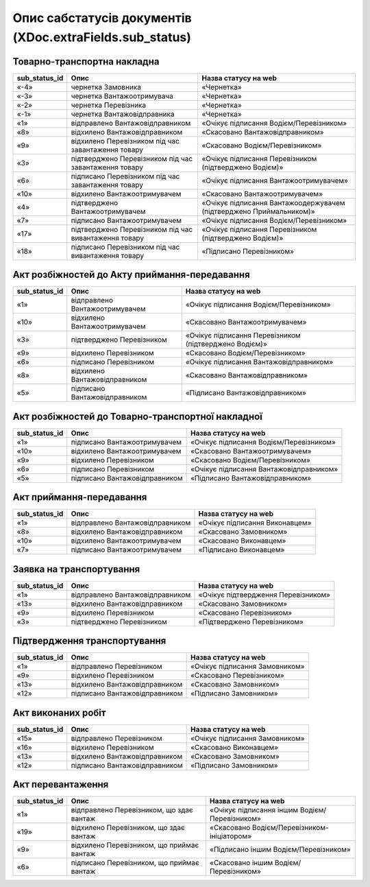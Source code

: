 #########################################################################
**Опис сабстатусів документів (XDoc.extraFields.sub_status)**
#########################################################################

**Товарно-транспортна накладна**
================================================

+-------------------+-------------------------------------------------------+---------------------------------------------------------------------+
| **sub_status_id** |                       **Опис**                        |                      **Назва статусу на web**                       |
+===================+=======================================================+=====================================================================+
| «-4»              | чернетка Замовника                                    | «Чернетка»                                                          |
+-------------------+-------------------------------------------------------+---------------------------------------------------------------------+
| «-3»              | чернетка Вантажоотримувача                            | «Чернетка»                                                          |
+-------------------+-------------------------------------------------------+---------------------------------------------------------------------+
| «-2»              | чернетка Перевізника                                  | «Чернетка»                                                          |
+-------------------+-------------------------------------------------------+---------------------------------------------------------------------+
| «-1»              | чернетка Вантажовідправника                           | «Чернетка»                                                          |
+-------------------+-------------------------------------------------------+---------------------------------------------------------------------+
| «1»               | відправлено Вантажовідправником                       | «Очікує підписання Водієм/Перевізником»                             |
+-------------------+-------------------------------------------------------+---------------------------------------------------------------------+
| «8»               | відхилено Вантажовідправником                         | «Скасовано Вантажовідправником»                                     |
+-------------------+-------------------------------------------------------+---------------------------------------------------------------------+
| «9»               | відхилено Перевізником під час завантаження товару    | «Скасовано Водієм/Перевізником»                                     |
+-------------------+-------------------------------------------------------+---------------------------------------------------------------------+
| «3»               | підтверджено Перевізником під час завантаження товару | «Очікує підписання Перевізником (підтверджено Водієм)»              |
+-------------------+-------------------------------------------------------+---------------------------------------------------------------------+
| «6»               | підписано Перевізником під час завантаження товару    | «Очікує підписання Вантажоотримувачем»                              |
+-------------------+-------------------------------------------------------+---------------------------------------------------------------------+
| «10»              | відхилено Вантажоотримувачем                          | «Скасовано Вантажоотримувачем»                                      |
+-------------------+-------------------------------------------------------+---------------------------------------------------------------------+
| «4»               | підтверджено Вантажоотримувачем                       | «Очікує підписання Вантажоодержувачем (підтверджено Приймальником)» |
+-------------------+-------------------------------------------------------+---------------------------------------------------------------------+
| «7»               | підписано Вантажоотримувачем                          | «Очікує підписання Водієм/Перевізником»                             |
+-------------------+-------------------------------------------------------+---------------------------------------------------------------------+
| «17»              | підтверджено Перевізником під час вивантаження товару | «Очікує підписання Перевізником (підтверджено Водієм)»              |
+-------------------+-------------------------------------------------------+---------------------------------------------------------------------+
| «18»              | підписано Перевізником під час вивантаження товару    | «Підписано Перевізником»                                            |
+-------------------+-------------------------------------------------------+---------------------------------------------------------------------+

**Акт розбіжностей до Акту приймання-передавання**
================================================

+-------------------+--------------------------------+--------------------------------------------------------+
| **sub_status_id** |            **Опис**            |                **Назва статусу на web**                |
+===================+================================+========================================================+
| «1»               | відправлено Вантажоотримувачем | «Очікує підписання Водієм/Перевізником»                |
+-------------------+--------------------------------+--------------------------------------------------------+
| «10»              | відхилено Вантажоотримувачем   | «Скасовано Вантажоотримувачем»                         |
+-------------------+--------------------------------+--------------------------------------------------------+
| «3»               | підтверджено Перевізником      | «Очікує підписання Перевізником (підтверджено Водієм)» |
+-------------------+--------------------------------+--------------------------------------------------------+
| «9»               | відхилено Перевізником         | «Скасовано Водієм/Перевізником»                        |
+-------------------+--------------------------------+--------------------------------------------------------+
| «6»               | підписано Перевізником         | «Очікує підписання Вантажовідправником»                |
+-------------------+--------------------------------+--------------------------------------------------------+
| «8»               | відхилено Вантажовідправником  | «Скасовано Вантажовідправником»                        |
+-------------------+--------------------------------+--------------------------------------------------------+
| «5»               | підписано Вантажовідправником  | «Підписано Вантажовідправником»                        |
+-------------------+--------------------------------+--------------------------------------------------------+

**Акт розбіжностей до Товарно-транспортної накладної**
==================================================================

+-------------------+-------------------------------+-----------------------------------------+
| **sub_status_id** |           **Опис**            |        **Назва статусу на web**         |
+===================+===============================+=========================================+
| «1»               | підписано Вантажоотримувачем  | «Очікує підписання Водієм/Перевізником» |
+-------------------+-------------------------------+-----------------------------------------+
| «10»              | відхилено Вантажоотримувачем  | «Скасовано Вантажоотримувачем»          |
+-------------------+-------------------------------+-----------------------------------------+
| «9»               | відхилено Перевізником        | «Скасовано Водієм/Перевізником»         |
+-------------------+-------------------------------+-----------------------------------------+
| «6»               | підписано Перевізником        | «Очікує підписання Вантажовідправником» |
+-------------------+-------------------------------+-----------------------------------------+
| «5»               | підписано Вантажовідправником | «Підписано Вантажовідправником»         |
+-------------------+-------------------------------+-----------------------------------------+

**Акт приймання-передавання**
================================================

+-------------------+---------------------------------+--------------------------------+
| **sub_status_id** |            **Опис**             |    **Назва статусу на web**    |
+===================+=================================+================================+
| «1»               | відправлено Вантажовідправником | «Очікує підписання Виконавцем» |
+-------------------+---------------------------------+--------------------------------+
| «8»               | відхилено Вантажовідправником   | «Скасовано Замовником»         |
+-------------------+---------------------------------+--------------------------------+
| «10»              | відхилено Вантажоотримувачем    | «Скасовано Виконавцем»         |
+-------------------+---------------------------------+--------------------------------+
| «7»               | підписано Вантажоотримувачем    | «Підписано Виконавцем»         |
+-------------------+---------------------------------+--------------------------------+

**Заявка на транспортування**
================================================

+-------------------+---------------------------------+-------------------------------------+
| **sub_status_id** |            **Опис**             |      **Назва статусу на web**       |
+===================+=================================+=====================================+
| «1»               | відправлено Вантажовідправником | «Очікує підтвердження Перевізником» |
+-------------------+---------------------------------+-------------------------------------+
| «13»              | відхилено Вантажовідправником   | «Скасовано Замовником»              |
+-------------------+---------------------------------+-------------------------------------+
| «9»               | відхилено Перевізником          | «Скасовано Перевізником»            |
+-------------------+---------------------------------+-------------------------------------+
| «3»               | підтверджено Перевізником       | «Підтверджено Перевізником»         |
+-------------------+---------------------------------+-------------------------------------+

**Підтвердження транспортування**
================================================

+-------------------+-------------------------------+--------------------------------+
| **sub_status_id** |           **Опис**            |    **Назва статусу на web**    |
+===================+===============================+================================+
| «1»               | відправлено Перевізником      | «Очікує підписання Замовником» |
+-------------------+-------------------------------+--------------------------------+
| «9»               | відхилено Перевізником        | «Скасовано Перевізником»       |
+-------------------+-------------------------------+--------------------------------+
| «13»              | відхилено Вантажовідправником | «Скасовано Замовником»         |
+-------------------+-------------------------------+--------------------------------+
| «12»              | підписано Вантажовідправником | «Підписано Замовником»         |
+-------------------+-------------------------------+--------------------------------+

**Акт виконаних робіт**
================================================

+-------------------+-------------------------------+--------------------------------+
| **sub_status_id** |           **Опис**            |    **Назва статусу на web**    |
+===================+===============================+================================+
| «15»              | відправлено Перевізником      | «Очікує підписання Замовником» |
+-------------------+-------------------------------+--------------------------------+
| «16»              | відхилено Перевізником        | «Скасовано Виконавцем»         |
+-------------------+-------------------------------+--------------------------------+
| «13»              | відхилено Вантажовідправником | «Скасовано Замовником»         |
+-------------------+-------------------------------+--------------------------------+
| «12»              | підписано Вантажовідправником | «Підписано Замовником»         |
+-------------------+-------------------------------+--------------------------------+

**Акт перевантаження**
================================================

+-------------------+-------------------------------------------+-----------------------------------------------+
| **sub_status_id** |                 **Опис**                  |           **Назва статусу на web**            |
+===================+===========================================+===============================================+
| «1»               | відправлено Перевізником, що здає вантаж  | «Очікує підписання іншим Водієм/Перевізником» |
+-------------------+-------------------------------------------+-----------------------------------------------+
| «19»              | відхилено Перевізником, що здає вантаж    | «Скасовано Водієм/Перевізником-ініціатором»   |
+-------------------+-------------------------------------------+-----------------------------------------------+
| «9»               | відхилено Перевізником, що приймає вантаж | «Підписано іншим Водієм/Перевізником»         |
+-------------------+-------------------------------------------+-----------------------------------------------+
| «6»               | підписано Перевізником, що приймає вантаж | «Скасовано іншим Водієм/Перевізником»         |
+-------------------+-------------------------------------------+-----------------------------------------------+


